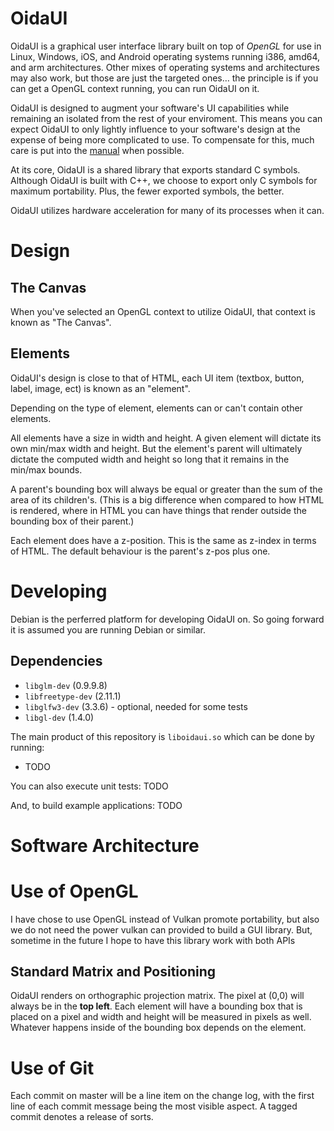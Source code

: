 * OidaUI

OidaUI is a graphical user interface library built on top of [[Use of OpenGL][OpenGL]]
for use in Linux, Windows, iOS, and Android operating systems running
i386, amd64, and arm architectures. Other mixes of operating systems
and architectures may also work, but those are just the targeted
ones... the principle is if you can get a OpenGL context running, you
can run OidaUI on it.

OidaUI is designed to augment your software's UI capabilities while
remaining an isolated from the rest of your enviroment. This means you
can expect OidaUI to only lightly influence to your software's design
at the expense of being more complicated to use. To compensate for
this, much care is put into the [[file://doc/oidaui.org][manual]] when possible.

At its core, OidaUI is a shared library that exports standard C
symbols. Although OidaUI is built with C++, we choose to export only C
symbols for maximum portability. Plus, the fewer exported symbols, the
better.

OidaUI utilizes hardware acceleration for many of its processes when
it can.

* Design

** The Canvas
When you've selected an OpenGL context to utilize OidaUI, that context
is known as "The Canvas". 

** Elements
OidaUI's design is close to that of HTML, each UI item (textbox,
button, label, image, ect) is known as an "element".

Depending on the type of element, elements can or can't contain other
elements.

All elements have a size in width and height. A given element will
dictate its own min/max width and height. But the element's parent
will ultimately dictate the computed width and height so long that it
remains in the min/max bounds.

A parent's bounding box will always be equal or greater than the sum
of the area of its children's. (This is a big difference when compared
to how HTML is rendered, where in HTML you can have things that render
outside the bounding box of their parent.)

Each element does have a z-position. This is the same as z-index in
terms of HTML. The default behaviour is the parent's z-pos plus one.

* Developing
Debian is the perferred platform for developing OidaUI on. So going
forward it is assumed you are running Debian or similar.

** Dependencies
 - =libglm-dev= (0.9.9.8)
 - =libfreetype-dev= (2.11.1)
 - =libglfw3-dev= (3.3.6) - optional, needed for some tests
 - =libgl-dev= (1.4.0)

The main product of this repository is =liboidaui.so= which can be
done by running:

 - TODO

You can also execute unit tests: TODO

And, to build example applications: TODO

* Software Architecture

* Use of OpenGL
I have chose to use OpenGL instead of Vulkan promote portability, but also we do not need the power vulkan can
provided to build a GUI library. But, sometime in the future I hope to have this library work with both APIs

** Standard Matrix and Positioning

OidaUI renders on orthographic projection matrix. The pixel at (0,0) will always
be in the *top left*. Each element will have a bounding box that is placed on
a pixel and width and height will be measured in pixels as well. Whatever
happens inside of the bounding box depends on the element.

* Use of Git

Each commit on master will be a line item on the change log, with the
first line of each commit message being the most visible aspect. A
tagged commit denotes a release of sorts.
